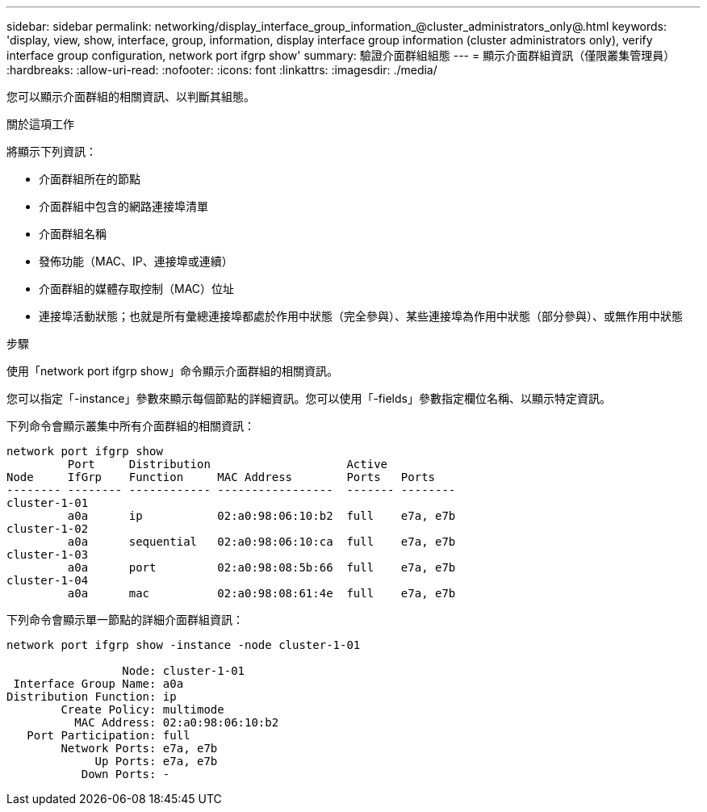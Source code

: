 ---
sidebar: sidebar 
permalink: networking/display_interface_group_information_@cluster_administrators_only@.html 
keywords: 'display, view, show, interface, group, information, display interface group information (cluster administrators only), verify interface group configuration, network port ifgrp show' 
summary: 驗證介面群組組態 
---
= 顯示介面群組資訊（僅限叢集管理員）
:hardbreaks:
:allow-uri-read: 
:nofooter: 
:icons: font
:linkattrs: 
:imagesdir: ./media/


[role="lead"]
您可以顯示介面群組的相關資訊、以判斷其組態。

.關於這項工作
將顯示下列資訊：

* 介面群組所在的節點
* 介面群組中包含的網路連接埠清單
* 介面群組名稱
* 發佈功能（MAC、IP、連接埠或連續）
* 介面群組的媒體存取控制（MAC）位址
* 連接埠活動狀態；也就是所有彙總連接埠都處於作用中狀態（完全參與）、某些連接埠為作用中狀態（部分參與）、或無作用中狀態


.步驟
使用「network port ifgrp show」命令顯示介面群組的相關資訊。

您可以指定「-instance」參數來顯示每個節點的詳細資訊。您可以使用「-fields」參數指定欄位名稱、以顯示特定資訊。

下列命令會顯示叢集中所有介面群組的相關資訊：

....
network port ifgrp show
         Port     Distribution                    Active
Node     IfGrp    Function     MAC Address        Ports   Ports
-------- -------- ------------ -----------------  ------- --------
cluster-1-01
         a0a      ip           02:a0:98:06:10:b2  full    e7a, e7b
cluster-1-02
         a0a      sequential   02:a0:98:06:10:ca  full    e7a, e7b
cluster-1-03
         a0a      port         02:a0:98:08:5b:66  full    e7a, e7b
cluster-1-04
         a0a      mac          02:a0:98:08:61:4e  full    e7a, e7b
....
下列命令會顯示單一節點的詳細介面群組資訊：

....
network port ifgrp show -instance -node cluster-1-01

                 Node: cluster-1-01
 Interface Group Name: a0a
Distribution Function: ip
        Create Policy: multimode
          MAC Address: 02:a0:98:06:10:b2
   Port Participation: full
        Network Ports: e7a, e7b
             Up Ports: e7a, e7b
           Down Ports: -
....